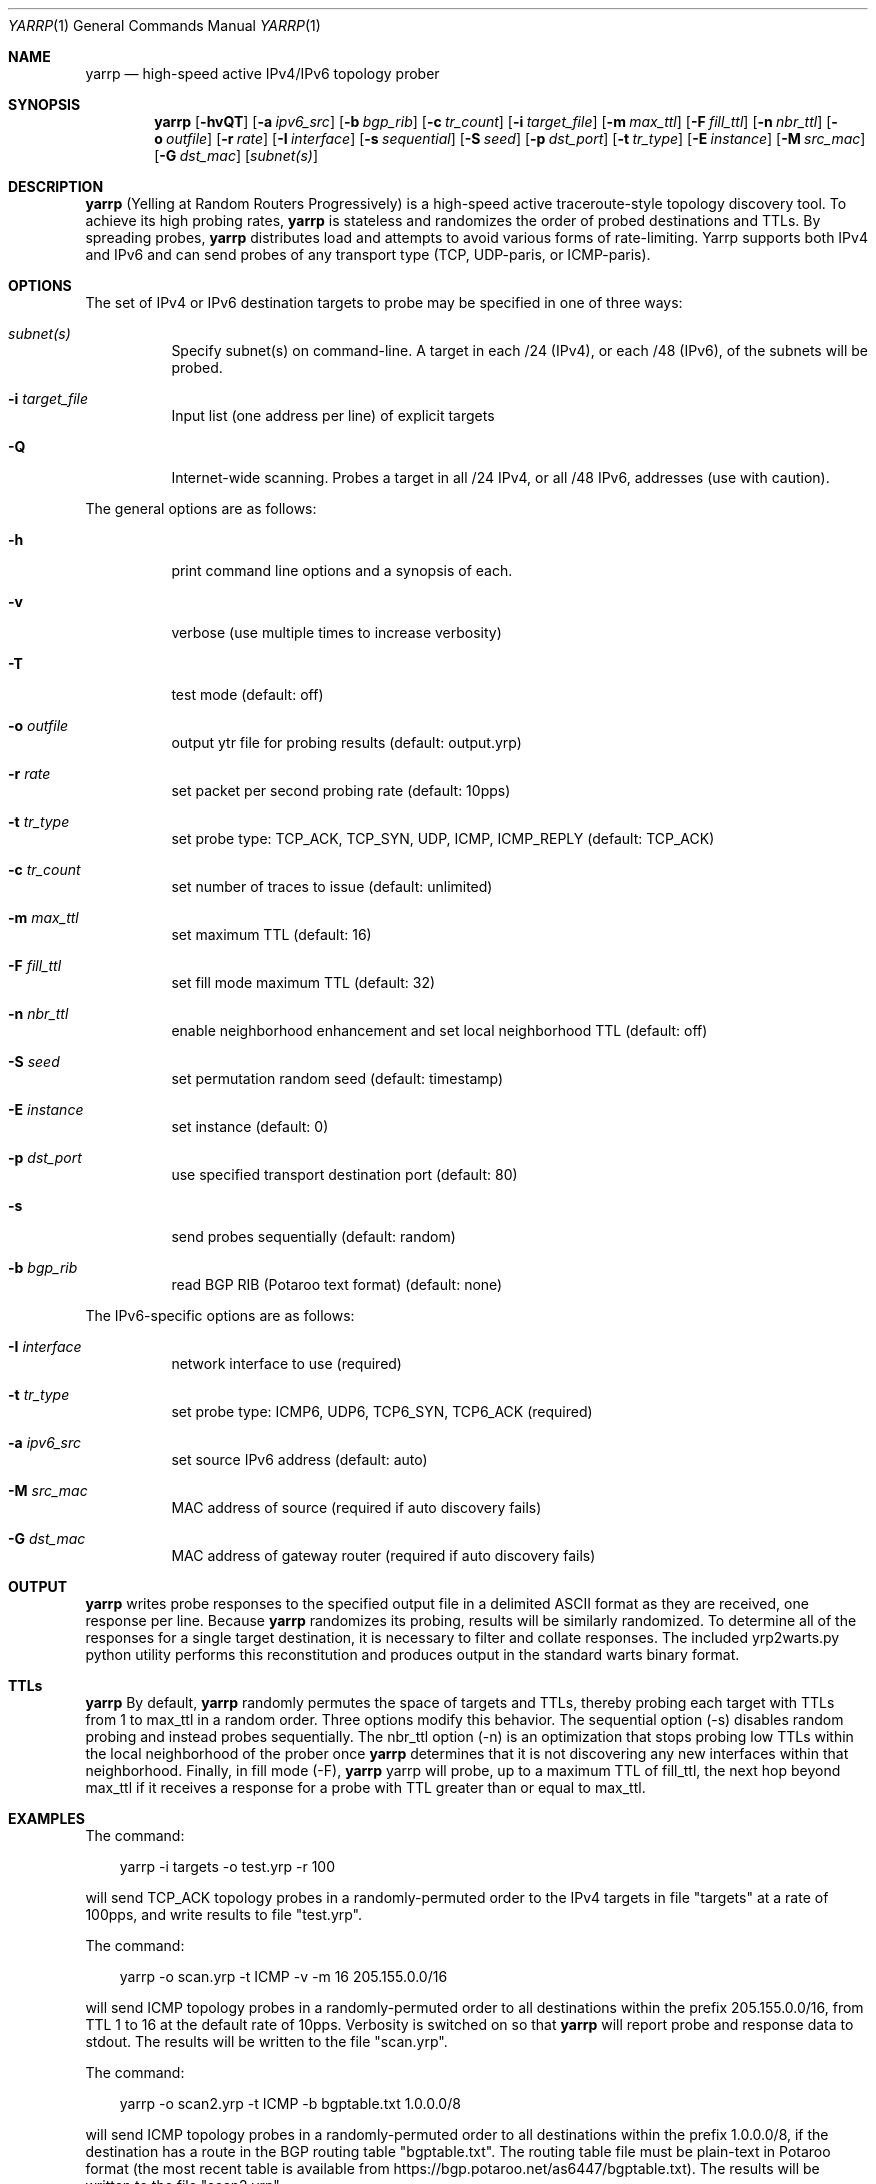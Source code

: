 .\"
.\" yarrp.1
.\"
.\" Author: Robert Beverly <rbeverly@cmand.org>
.\"
.\" Copyright (c) 2016-2019 Robert Beverly
.\"                    All rights reserved
.\"
.\"
.Dd May 12, 2019
.Dt YARRP 1
.Os
.Sh NAME
.Nm yarrp
.Nd high-speed active IPv4/IPv6 topology prober
.Sh SYNOPSIS
.Nm
.Bk -words
.Op Fl hvQT
.Op Fl a Ar ipv6_src
.Op Fl b Ar bgp_rib
.Op Fl c Ar tr_count
.Op Fl i Ar target_file
.Op Fl m Ar max_ttl
.Op Fl F Ar fill_ttl
.Op Fl n Ar nbr_ttl
.Op Fl o Ar outfile
.Op Fl r Ar rate
.Op Fl I Ar interface
.Op Fl s Ar sequential
.Op Fl S Ar seed
.Op Fl p Ar dst_port
.Op Fl t Ar tr_type
.Op Fl E Ar instance
.Op Fl M Ar src_mac
.Op Fl G Ar dst_mac
.Op Ar subnet(s)
.Sh DESCRIPTION
.Nm
(Yelling at Random Routers Progressively) is a high-speed active
traceroute-style topology discovery tool.  To achieve its high probing
rates, 
.Nm
is stateless and randomizes the order of probed destinations and
TTLs.  By spreading probes, 
.Nm
distributes load and attempts to avoid 
various forms of rate-limiting.  Yarrp supports both IPv4 and IPv6
and can send probes of any transport type (TCP, UDP-paris, or ICMP-paris).
.Pp
.Sh OPTIONS
The set of IPv4 or IPv6 destination targets to probe may be specified
in one of three ways:
.Bl -tag -width Ds
.It Ar subnet(s)
Specify subnet(s) on command-line. A target in each /24 (IPv4), or
each /48 (IPv6), of the subnets will be probed.
.It Fl i Ar target_file
Input list (one address per line) of explicit targets
.It Fl Q
Internet-wide scanning.  Probes a target in all /24 IPv4, or all /48 IPv6, 
addresses (use with caution).
.El
.Pp
The general options are as follows:
.Bl -tag -width Ds
.It Fl h
print command line options and a synopsis of each.
.It Fl v
verbose (use multiple times to increase verbosity)
.It Fl T
test mode (default: off)
.It Fl o Ar outfile
output ytr file for probing results (default: output.yrp)
.It Fl r Ar rate
set packet per second probing rate (default: 10pps)
.It Fl t Ar tr_type
set probe type: TCP_ACK, TCP_SYN, UDP, ICMP, ICMP_REPLY (default: TCP_ACK)
.It Fl c Ar tr_count
set number of traces to issue (default: unlimited)
.It Fl m Ar max_ttl
set maximum TTL (default: 16)
.It Fl F Ar fill_ttl
set fill mode maximum TTL (default: 32)
.It Fl n Ar nbr_ttl
enable neighborhood enhancement and set local neighborhood TTL (default: off)
.It Fl S Ar seed
set permutation random seed (default: timestamp)
.It Fl E Ar instance 
set instance (default: 0)
.It Fl p Ar dst_port
use specified transport destination port (default: 80)
.It Fl s
send probes sequentially (default: random)
.It Fl b Ar bgp_rib
read BGP RIB (Potaroo text format) (default: none)
.El
.Pp
The IPv6-specific options are as follows:
.Bl -tag -width Ds
.It Fl I Ar interface
network interface to use (required)
.It Fl t Ar tr_type
set probe type: ICMP6, UDP6, TCP6_SYN, TCP6_ACK (required)
.It Fl a Ar ipv6_src
set source IPv6 address (default: auto)
.It Fl M Ar src_mac
MAC address of source (required if auto discovery fails)
.It Fl G Ar dst_mac
MAC address of gateway router (required if auto discovery fails)
.El
.Sh OUTPUT
.Nm 
writes probe responses to the specified output file in a delimited
ASCII format as they are received, one response per line.  Because
.Nm
randomizes its probing, results will be similarly randomized.
To determine all of the responses for a single target destination, it
is necessary to filter and collate responses.  The included
yrp2warts.py python utility performs this reconstitution and produces output
in the standard warts binary format.
.Sh TTLs
.Nm 
By default, 
.Nm
randomly permutes the space of targets and TTLs,
thereby probing each target with TTLs from 1 to max_ttl in a random
order.  Three options modify this behavior.  The sequential option
(-s) disables random probing and instead probes sequentially.  The nbr_ttl
option (-n) is an optimization that stops probing low TTLs within the local
neighborhood of the prober once 
.Nm
determines that it is not
discovering any new interfaces within that neighborhood.  Finally, in
fill mode (-F), 
.Nm
yarrp will probe, up to a maximum TTL of fill_ttl, the next
hop beyond
max_ttl if it receives a response for a probe with TTL
greater than or equal to max_ttl.  
.Sh EXAMPLES
The command:
.Pp
.in +.3i
yarrp -i targets -o test.yrp -r 100
.in -.3i
.Pp
will send TCP_ACK topology probes in a randomly-permuted order to the IPv4 
targets in file "targets" at a rate of 100pps, and write results to
file "test.yrp".
.Pp
The command:
.Pp
.in +.3i
yarrp -o scan.yrp -t ICMP -v -m 16 205.155.0.0/16
.in -.3i
.Pp
will send ICMP topology probes in a randomly-permuted order to all
destinations within the prefix 205.155.0.0/16, from TTL 1 to 16
at the default rate of 10pps.  Verbosity is switched on so that
.Nm
will report probe and response data to stdout.  The results
will be written to the file "scan.yrp".
.Pp
The command:
.Pp
.in +.3i
yarrp -o scan2.yrp -t ICMP -b bgptable.txt 1.0.0.0/8
.in -.3i
.Pp
will send ICMP topology probes in a randomly-permuted order to all
destinations within the prefix 1.0.0.0/8, if the destination
has a route in the BGP routing table "bgptable.txt".  The routing
table file must be plain-text in Potaroo format (the most recent
table is available from https://bgp.potaroo.net/as6447/bgptable.txt).
The results will be written to the file "scan2.yrp".
.Pp
The command:
.Pp
.in +.3i
yarrp -t UDP6 -I eth0 -i targets6 -o test6.yrp
.in -.3i
.Pp
will send UDP probes in a randomly-permuted order to the set of
IPv6 targets in the file "targets6", and write the results to the file 
"test6.yrp".
.Pp
.in -.5i
.Sh SEE ALSO
.Xr yrp2warts.py 1
.Xr warts2yrp.py 1
.Rs
.%A "R. Beverly"
.%T "Yarrp'ing the Internet: Randomized High-Speed Active Topology Discovery"
.%O "Proc. ACM/SIGCOMM Internet Measurement Conference 2016"
.Re
.Rs
.%A "E. Gaston"
.%T "High-frequency mapping of the IPv6 Internet using Yarrp"
.%O "NPS Master's Thesis (http://hdl.handle.net/10945/52982), 2017"
.Re
.Rs
.%A "R. Beverly, R. Durairajan, D. Plonka, and J.P. Rohrer"
.%T "In the IP of the Beholder: Strategies for Active IPv6 Topology Discovery"
.%O "Proc. ACM/SIGCOMM Internet Measurement Conference 2018"
.Re
.Sh AUTHORS
.Nm
is written by Robert Beverly <rbeverly@cmand.org>.  Ionut Luculescu contributed
support for IPv4 UDP probing.  Eric Gaston contributed support for IPv6 probing.
Oliver Gasser contributed proper rate limiting patches.
